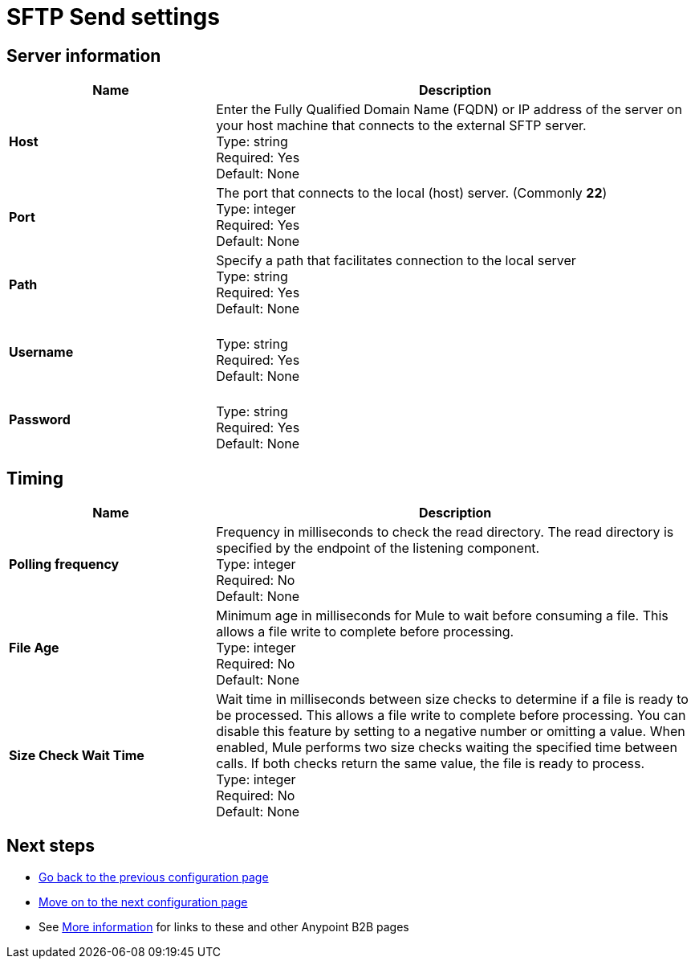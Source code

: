 = SFTP Send settings


== Server information

[%header,cols="3s,7a"]
|===
|Name |Description

|Host
| Enter the Fully Qualified Domain Name (FQDN) or IP address of the server on your host machine that connects to the external SFTP server. +
Type: string +
Required: Yes +
Default: None

|Port
| The port that connects to the local (host) server. (Commonly *22*) +
Type: integer +
Required: Yes +
Default: None

|Path
| Specify a path that facilitates connection to the local server +
Type: string +
Required: Yes +
Default: None

|Username | &nbsp; +
Type: string +
Required: Yes +
Default: None

|Password | &nbsp; +
Type: string +
Required: Yes +
Default: None

|===

== Timing

[%header,cols="3s,7a"]
|===
|Name |Description
|Polling frequency
|Frequency in milliseconds to check the read directory. The read directory is specified by the endpoint of the listening component. +
Type: integer +
Required: No +
Default: None

|File Age
|Minimum age in milliseconds for Mule to wait before consuming a file. This allows a file write to complete before processing. +
Type: integer +
Required: No +
Default: None

|Size Check Wait Time
|Wait time in milliseconds between size checks to determine if a file is ready to be processed. This allows a file write to complete before processing. You can disable this feature by setting to a negative number or omitting a value. When enabled, Mule performs two size checks waiting the specified time between calls. If both checks return the same value, the file is ready to process. +
Type: integer +
Required: No +
Default: None

|===

== Next steps

* link:/anypoint-b2b/endpoints[Go back to the previous configuration page]
* link:/anypoint-b2b/endpoint-sftp-receive[Move on to the next configuration page]
* See link:/anypoint-b2b/more-information[More information] for links to these and other Anypoint B2B pages
